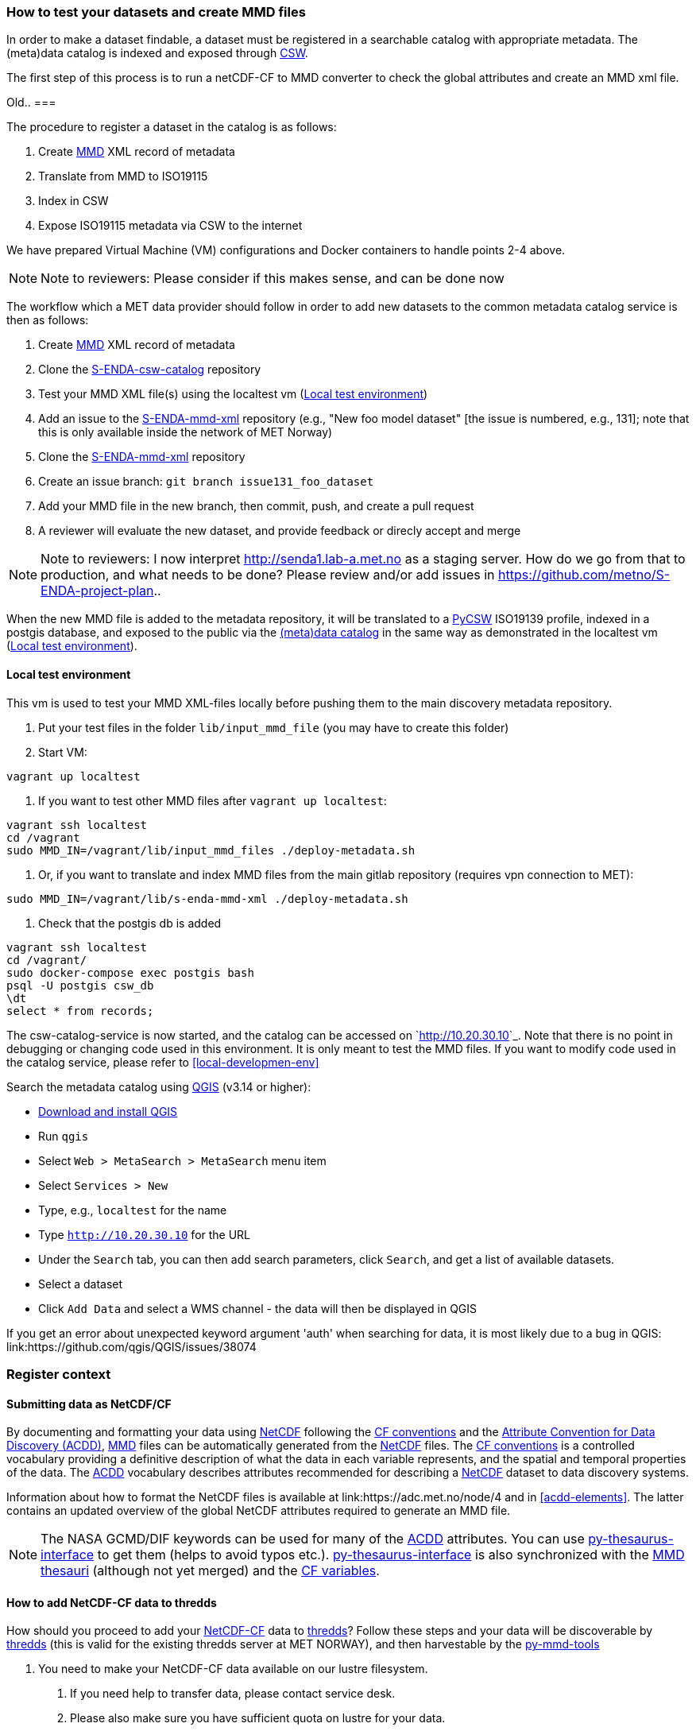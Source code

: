 [[test-and-create-mmd-file]]
=== How to test your datasets and create MMD files

In order to make a dataset findable, a dataset must be registered in a searchable catalog with appropriate metadata. The (meta)data catalog is indexed and exposed through link:https://en.wikipedia.org/wiki/Catalogue_Service_for_the_Web[CSW].

The first step of this process is to run a netCDF-CF to MMD converter to check the global attributes and create an MMD xml file.


Old..
===

The procedure to register a dataset in the catalog is as follows:

. Create link:https://github.com/metno/mmd/blob/master/doc/mmd-specification.html[MMD] XML record of metadata
. Translate from MMD to ISO19115
. Index in CSW
. Expose ISO19115 metadata via CSW to the internet

We have prepared Virtual Machine (VM) configurations and Docker containers to handle points 2-4 above.

[NOTE]
====
Note to reviewers: Please consider if this makes sense, and can be done now
====

The workflow which a MET data provider should follow in order to add new datasets to the common metadata catalog service is then as follows:

. Create link:https://github.com/metno/mmd/blob/master/doc/mmd-specification.html[MMD] XML record of metadata
. Clone the link:https://github.com/metno/S-ENDA-csw-catalog-service[S-ENDA-csw-catalog] repository
. Test your MMD XML file(s) using the localtest vm (<<local-test-env>>)
. Add an issue to the link:https://gitlab.met.no/mmd/s-enda-mmd-xml[S-ENDA-mmd-xml] repository (e.g., "New foo model dataset" [the issue is numbered, e.g., 131]; note that this is only available inside the network of MET Norway)
. Clone the link:https://gitlab.met.no/mmd/s-enda-mmd-xml[S-ENDA-mmd-xml] repository
. Create an issue branch: `git branch issue131_foo_dataset`
. Add your MMD file in the new branch, then commit, push, and create a pull request
. A reviewer will evaluate the new dataset, and provide feedback or direcly accept and merge

[NOTE]
====
Note to reviewers: I now interpret http://senda1.lab-a.met.no as a staging server. How do we go from that to production, and what needs to be done? Please review and/or add issues in https://github.com/metno/S-ENDA-project-plan..
====

When the new MMD file is added to the metadata repository, it will be translated to a link:https://github.com/geopython/pycsw[PyCSW] ISO19139 profile, indexed in a postgis database, and exposed to the public via the link:http://senda1.lab-a.met.no/[(meta)data catalog] in the same way as demonstrated in the localtest vm (<<local-test-env>>).

[[local-test-env]]
==== Local test environment

This vm is used to test your MMD XML-files locally before pushing them to the main discovery metadata repository. 

. Put your test files in the folder `lib/input_mmd_file` (you may have to create this folder)
. Start VM:

[source]
--
vagrant up localtest
--

. If you want to test other MMD files after `vagrant up localtest`:

[source]
--
vagrant ssh localtest
cd /vagrant
sudo MMD_IN=/vagrant/lib/input_mmd_files ./deploy-metadata.sh
--

. Or, if you want to translate and index MMD files from the main gitlab repository (requires vpn connection to MET):

[source]
--
sudo MMD_IN=/vagrant/lib/s-enda-mmd-xml ./deploy-metadata.sh
--

. Check that the postgis db is added

[source]
--
vagrant ssh localtest
cd /vagrant/
sudo docker-compose exec postgis bash
psql -U postgis csw_db
\dt
select * from records;
--

The csw-catalog-service is now started, and the catalog can be accessed on `<http://10.20.30.10>`_. Note that there is no point in debugging or changing code used in this environment. It is only meant to test the MMD files. If you want to modify code used in the catalog service, please refer to <<local-developmen-env>>

Search the metadata catalog using link:https://qgis.org/en/site/[QGIS] (v3.14 or higher):

* link:https://qgis.org/en/site/forusers/download.html[Download and install QGIS]
* Run `qgis`
* Select `Web > MetaSearch > MetaSearch` menu item
* Select `Services > New`
* Type, e.g., `localtest` for the name
* Type `http://10.20.30.10` for the URL
* Under the `Search` tab, you can then add search parameters, click `Search`, and get a list of available datasets.
* Select a dataset
* Click `Add Data` and select a WMS channel - the data will then be displayed in QGIS

[note]
====
If you get an error about unexpected keyword argument 'auth' when searching for data, it is most likely due to a bug in QGIS: link:https://github.com/qgis/QGIS/issues/38074
====



[[register_context]]
=== Register context


==== Submitting data as NetCDF/CF

By documenting and formatting your data using <<netcdf,NetCDF>> following the link:https://cfconventions.org/[CF conventions] and the link:https://wiki.esipfed.org/Attribute_Convention_for_Data_Discovery_1-3[Attribute Convention for Data Discovery (ACDD)], <<mmd,MMD>> files can be automatically generated from the <<netcdf,NetCDF>> files. The <<cf,CF conventions>> is a controlled vocabulary providing a definitive description of what the data in each variable represents, and the spatial and temporal properties of the data. The <<acdd,ACDD>> vocabulary describes attributes recommended for describing a <<netcdf,NetCDF>> dataset to data discovery systems.

Information about how to format the NetCDF files is available at link:https://adc.met.no/node/4 and in <<acdd-elements>>. The latter contains an updated overview of the global NetCDF attributes required to generate an MMD file.
  
[NOTE]
====
The NASA GCMD/DIF keywords can be used for many of the <<acdd,ACDD>> attributes. You can use link:https://github.com/nansencenter/py-thesaurus-interface[py-thesaurus-interface] to get them (helps to avoid typos etc.). link:https://github.com/nansencenter/py-thesaurus-interface[py-thesaurus-interface] is also synchronized with the link:https://github.com/metno/mmd/tree/master/thesauri[MMD thesauri] (although not yet merged) and the link:http://mmisw.org/ont/cf/parameter[CF variables].
====

[[add-to-thredds]]
==== How to add NetCDF-CF data to thredds

How should you proceed to add your <<netcdf-cf,NetCDF-CF>> data to <<thredds,thredds>>? Follow these steps and your data will be discoverable by <<thredds,thredds>> (this is valid for the existing thredds server at MET NORWAY), and then harvestable by the link:https://github.com/metno/py-mmd-tools[py-mmd-tools]

1. You need to make your NetCDF-CF data available on our lustre filesystem.

  a. If you need help to transfer data, please contact service desk.
  b. Please also make sure you have sufficient quota on lustre for your data.
  c. You can either use your userspace or some other area you have access to within a project.
  d. Make sure you add the same data to both the A and B side if you need redundancy. Extra steps need to be taken for this to work.

2. Then, thredds needs to be able to discover your data.

  a. Take contact with service desk which will put you in contact the responsible person for adding data to thredds. He or she will need the full path to your data or base directory of your data structure. All data files ending with `.nc` ( or `.ncml` ) below this basedir will be displayed on thredds.
  b. You can have a look here for some user data link:https://thredds.met.no/thredds/catalog/metusers/catalog.html. All users can add <<netcdf-cf,NetCDF-CF>> data under their user area, mainly for testing.

3. Your <<netcdf-cf,NetCDF-CF>> data will now become visible on thredds. You can look here in the base catalog link:https://thredds.met.no/thredds/catalog.html to discover your data.

If your files are correctly formatted and following the conventions, it is now also straightforward to add them to the discovery metadata catalog.

==== S-ENDA Metadata Service gives feedback

S-ENDA Metadata Service has two main types of feedback for the data provider:

. Questions/praise/bug reports etc. from users.
. Operational metrics about downloads and production runs for each dataset.


Feedback from users would come as either e-mails into a ticketing system, or as messages in a forum.

Operational metrics will be harvested from metrics server (e.g Prometheus), giving the data provider information such as number of downloads pr. day for each type of service(WMS, DAP etc.) and delays in producing the datasets.

